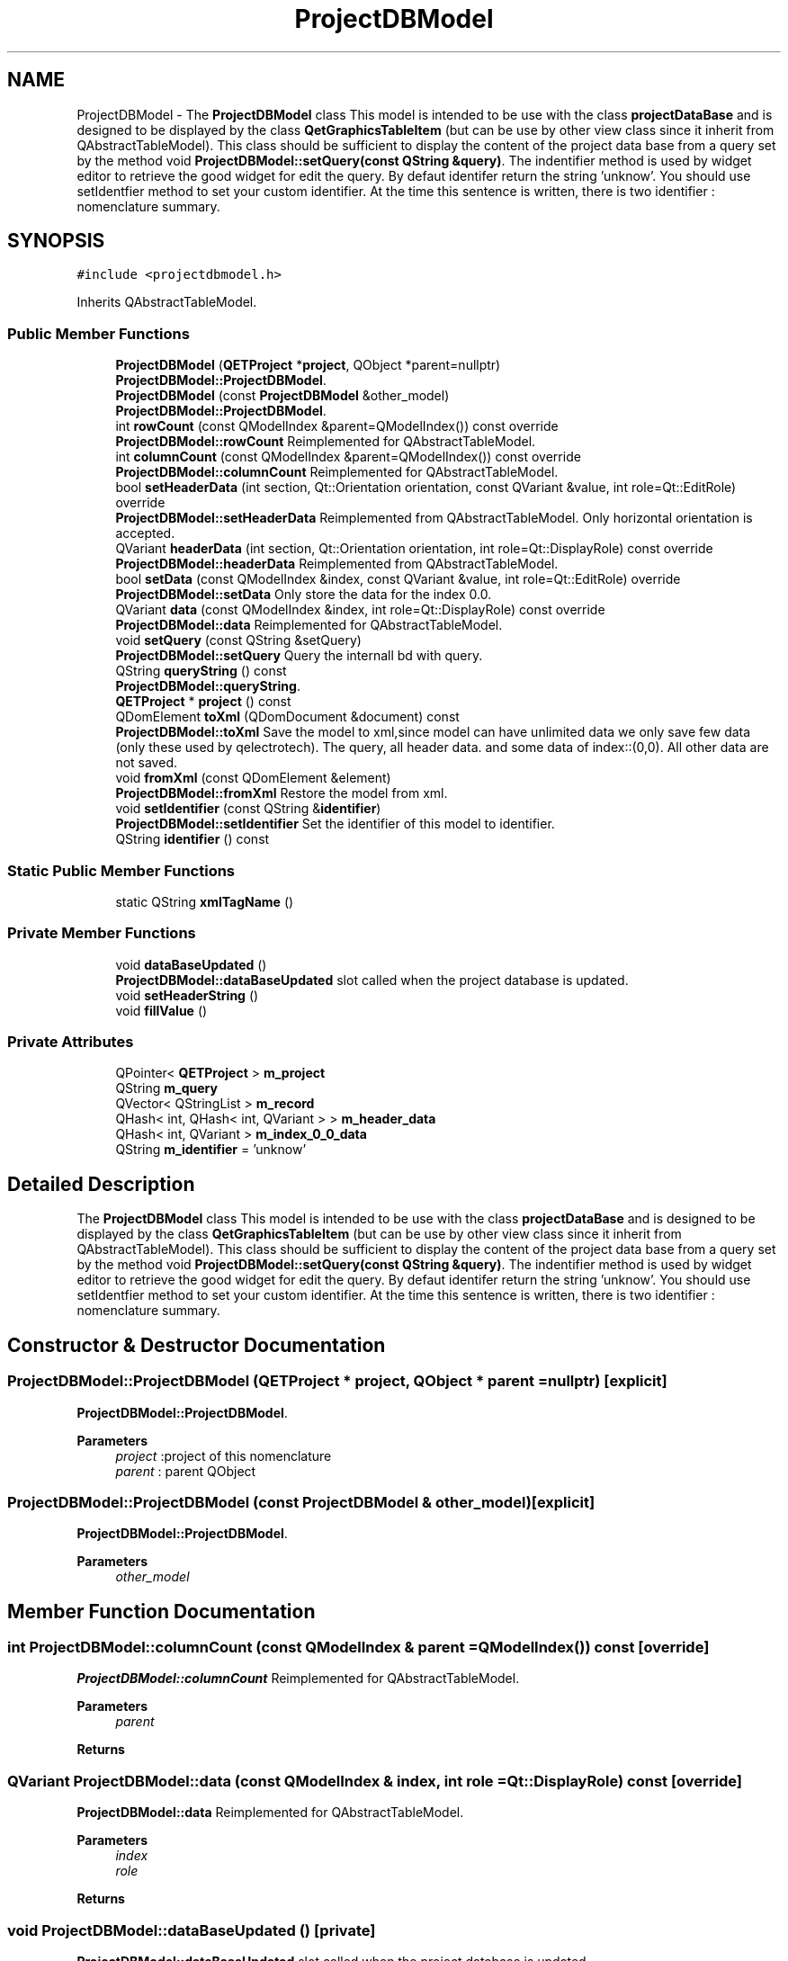 .TH "ProjectDBModel" 3 "Thu Aug 27 2020" "Version 0.8-dev" "QElectroTech" \" -*- nroff -*-
.ad l
.nh
.SH NAME
ProjectDBModel \- The \fBProjectDBModel\fP class This model is intended to be use with the class \fBprojectDataBase\fP and is designed to be displayed by the class \fBQetGraphicsTableItem\fP (but can be use by other view class since it inherit from QAbstractTableModel)\&. This class should be sufficient to display the content of the project data base from a query set by the method void \fBProjectDBModel::setQuery(const QString &query)\fP\&. The indentifier method is used by widget editor to retrieve the good widget for edit the query\&. By defaut identifer return the string 'unknow'\&. You should use setIdentfier method to set your custom identifier\&. At the time this sentence is written, there is two identifier : nomenclature summary\&.  

.SH SYNOPSIS
.br
.PP
.PP
\fC#include <projectdbmodel\&.h>\fP
.PP
Inherits QAbstractTableModel\&.
.SS "Public Member Functions"

.in +1c
.ti -1c
.RI "\fBProjectDBModel\fP (\fBQETProject\fP *\fBproject\fP, QObject *parent=nullptr)"
.br
.RI "\fBProjectDBModel::ProjectDBModel\fP\&. "
.ti -1c
.RI "\fBProjectDBModel\fP (const \fBProjectDBModel\fP &other_model)"
.br
.RI "\fBProjectDBModel::ProjectDBModel\fP\&. "
.ti -1c
.RI "int \fBrowCount\fP (const QModelIndex &parent=QModelIndex()) const override"
.br
.RI "\fBProjectDBModel::rowCount\fP Reimplemented for QAbstractTableModel\&. "
.ti -1c
.RI "int \fBcolumnCount\fP (const QModelIndex &parent=QModelIndex()) const override"
.br
.RI "\fBProjectDBModel::columnCount\fP Reimplemented for QAbstractTableModel\&. "
.ti -1c
.RI "bool \fBsetHeaderData\fP (int section, Qt::Orientation orientation, const QVariant &value, int role=Qt::EditRole) override"
.br
.RI "\fBProjectDBModel::setHeaderData\fP Reimplemented from QAbstractTableModel\&. Only horizontal orientation is accepted\&. "
.ti -1c
.RI "QVariant \fBheaderData\fP (int section, Qt::Orientation orientation, int role=Qt::DisplayRole) const override"
.br
.RI "\fBProjectDBModel::headerData\fP Reimplemented from QAbstractTableModel\&. "
.ti -1c
.RI "bool \fBsetData\fP (const QModelIndex &index, const QVariant &value, int role=Qt::EditRole) override"
.br
.RI "\fBProjectDBModel::setData\fP Only store the data for the index 0\&.0\&. "
.ti -1c
.RI "QVariant \fBdata\fP (const QModelIndex &index, int role=Qt::DisplayRole) const override"
.br
.RI "\fBProjectDBModel::data\fP Reimplemented for QAbstractTableModel\&. "
.ti -1c
.RI "void \fBsetQuery\fP (const QString &setQuery)"
.br
.RI "\fBProjectDBModel::setQuery\fP Query the internall bd with query\&. "
.ti -1c
.RI "QString \fBqueryString\fP () const"
.br
.RI "\fBProjectDBModel::queryString\fP\&. "
.ti -1c
.RI "\fBQETProject\fP * \fBproject\fP () const"
.br
.ti -1c
.RI "QDomElement \fBtoXml\fP (QDomDocument &document) const"
.br
.RI "\fBProjectDBModel::toXml\fP Save the model to xml,since model can have unlimited data we only save few data (only these used by qelectrotech)\&. The query, all header data\&. and some data of index::(0,0)\&. All other data are not saved\&. "
.ti -1c
.RI "void \fBfromXml\fP (const QDomElement &element)"
.br
.RI "\fBProjectDBModel::fromXml\fP Restore the model from xml\&. "
.ti -1c
.RI "void \fBsetIdentifier\fP (const QString &\fBidentifier\fP)"
.br
.RI "\fBProjectDBModel::setIdentifier\fP Set the identifier of this model to identifier\&. "
.ti -1c
.RI "QString \fBidentifier\fP () const"
.br
.in -1c
.SS "Static Public Member Functions"

.in +1c
.ti -1c
.RI "static QString \fBxmlTagName\fP ()"
.br
.in -1c
.SS "Private Member Functions"

.in +1c
.ti -1c
.RI "void \fBdataBaseUpdated\fP ()"
.br
.RI "\fBProjectDBModel::dataBaseUpdated\fP slot called when the project database is updated\&. "
.ti -1c
.RI "void \fBsetHeaderString\fP ()"
.br
.ti -1c
.RI "void \fBfillValue\fP ()"
.br
.in -1c
.SS "Private Attributes"

.in +1c
.ti -1c
.RI "QPointer< \fBQETProject\fP > \fBm_project\fP"
.br
.ti -1c
.RI "QString \fBm_query\fP"
.br
.ti -1c
.RI "QVector< QStringList > \fBm_record\fP"
.br
.ti -1c
.RI "QHash< int, QHash< int, QVariant > > \fBm_header_data\fP"
.br
.ti -1c
.RI "QHash< int, QVariant > \fBm_index_0_0_data\fP"
.br
.ti -1c
.RI "QString \fBm_identifier\fP = 'unknow'"
.br
.in -1c
.SH "Detailed Description"
.PP 
The \fBProjectDBModel\fP class This model is intended to be use with the class \fBprojectDataBase\fP and is designed to be displayed by the class \fBQetGraphicsTableItem\fP (but can be use by other view class since it inherit from QAbstractTableModel)\&. This class should be sufficient to display the content of the project data base from a query set by the method void \fBProjectDBModel::setQuery(const QString &query)\fP\&. The indentifier method is used by widget editor to retrieve the good widget for edit the query\&. By defaut identifer return the string 'unknow'\&. You should use setIdentfier method to set your custom identifier\&. At the time this sentence is written, there is two identifier : nomenclature summary\&. 
.SH "Constructor & Destructor Documentation"
.PP 
.SS "ProjectDBModel::ProjectDBModel (\fBQETProject\fP * project, QObject * parent = \fCnullptr\fP)\fC [explicit]\fP"

.PP
\fBProjectDBModel::ProjectDBModel\fP\&. 
.PP
\fBParameters\fP
.RS 4
\fIproject\fP :project of this nomenclature 
.br
\fIparent\fP : parent QObject 
.RE
.PP

.SS "ProjectDBModel::ProjectDBModel (const \fBProjectDBModel\fP & other_model)\fC [explicit]\fP"

.PP
\fBProjectDBModel::ProjectDBModel\fP\&. 
.PP
\fBParameters\fP
.RS 4
\fIother_model\fP 
.RE
.PP

.SH "Member Function Documentation"
.PP 
.SS "int ProjectDBModel::columnCount (const QModelIndex & parent = \fCQModelIndex()\fP) const\fC [override]\fP"

.PP
\fBProjectDBModel::columnCount\fP Reimplemented for QAbstractTableModel\&. 
.PP
\fBParameters\fP
.RS 4
\fIparent\fP 
.RE
.PP
\fBReturns\fP
.RS 4
.RE
.PP

.SS "QVariant ProjectDBModel::data (const QModelIndex & index, int role = \fCQt::DisplayRole\fP) const\fC [override]\fP"

.PP
\fBProjectDBModel::data\fP Reimplemented for QAbstractTableModel\&. 
.PP
\fBParameters\fP
.RS 4
\fIindex\fP 
.br
\fIrole\fP 
.RE
.PP
\fBReturns\fP
.RS 4
.RE
.PP

.SS "void ProjectDBModel::dataBaseUpdated ()\fC [private]\fP"

.PP
\fBProjectDBModel::dataBaseUpdated\fP slot called when the project database is updated\&. 
.SS "void ProjectDBModel::fillValue ()\fC [private]\fP"

.SS "void ProjectDBModel::fromXml (const QDomElement & element)"

.PP
\fBProjectDBModel::fromXml\fP Restore the model from xml\&. 
.PP
\fBParameters\fP
.RS 4
\fIelement\fP 
.RE
.PP

.SS "QVariant ProjectDBModel::headerData (int section, Qt::Orientation orientation, int role = \fCQt::DisplayRole\fP) const\fC [override]\fP"

.PP
\fBProjectDBModel::headerData\fP Reimplemented from QAbstractTableModel\&. 
.PP
\fBParameters\fP
.RS 4
\fIsection\fP 
.br
\fIorientation\fP 
.br
\fIrole\fP 
.RE
.PP
\fBReturns\fP
.RS 4
.RE
.PP

.SS "QString ProjectDBModel::identifier () const\fC [inline]\fP"

.SS "\fBQETProject\fP * ProjectDBModel::project () const"

.SS "QString ProjectDBModel::queryString () const"

.PP
\fBProjectDBModel::queryString\fP\&. 
.PP
\fBReturns\fP
.RS 4
the current query used by this model 
.RE
.PP

.SS "int ProjectDBModel::rowCount (const QModelIndex & parent = \fCQModelIndex()\fP) const\fC [override]\fP"

.PP
\fBProjectDBModel::rowCount\fP Reimplemented for QAbstractTableModel\&. 
.PP
\fBParameters\fP
.RS 4
\fIparent\fP 
.RE
.PP
\fBReturns\fP
.RS 4
.RE
.PP

.SS "bool ProjectDBModel::setData (const QModelIndex & index, const QVariant & value, int role = \fCQt::EditRole\fP)\fC [override]\fP"

.PP
\fBProjectDBModel::setData\fP Only store the data for the index 0\&.0\&. 
.PP
\fBParameters\fP
.RS 4
\fIindex\fP 
.br
\fIvalue\fP 
.br
\fIrole\fP 
.RE
.PP
\fBReturns\fP
.RS 4
.RE
.PP

.SS "bool ProjectDBModel::setHeaderData (int section, Qt::Orientation orientation, const QVariant & value, int role = \fCQt::EditRole\fP)\fC [override]\fP"

.PP
\fBProjectDBModel::setHeaderData\fP Reimplemented from QAbstractTableModel\&. Only horizontal orientation is accepted\&. 
.PP
\fBParameters\fP
.RS 4
\fIsection\fP 
.br
\fIorientation\fP 
.br
\fIvalue\fP 
.br
\fIrole\fP 
.RE
.PP
\fBReturns\fP
.RS 4
.RE
.PP

.SS "void ProjectDBModel::setHeaderString ()\fC [private]\fP"

.SS "void ProjectDBModel::setIdentifier (const QString & identifier)"

.PP
\fBProjectDBModel::setIdentifier\fP Set the identifier of this model to identifier\&. 
.PP
\fBParameters\fP
.RS 4
\fIidentifier\fP 
.RE
.PP

.SS "void ProjectDBModel::setQuery (const QString & query)"

.PP
\fBProjectDBModel::setQuery\fP Query the internall bd with query\&. 
.PP
\fBParameters\fP
.RS 4
\fIquery\fP 
.RE
.PP

.SS "QDomElement ProjectDBModel::toXml (QDomDocument & document) const"

.PP
\fBProjectDBModel::toXml\fP Save the model to xml,since model can have unlimited data we only save few data (only these used by qelectrotech)\&. The query, all header data\&. and some data of index::(0,0)\&. All other data are not saved\&. 
.PP
\fBParameters\fP
.RS 4
\fIdocument\fP 
.RE
.PP
\fBReturns\fP
.RS 4
.RE
.PP

.SS "static QString ProjectDBModel::xmlTagName ()\fC [inline]\fP, \fC [static]\fP"

.SH "Member Data Documentation"
.PP 
.SS "QHash<int, QHash<int, QVariant> > ProjectDBModel::m_header_data\fC [private]\fP"

.SS "QString ProjectDBModel::m_identifier = 'unknow'\fC [private]\fP"

.SS "QHash<int, QVariant> ProjectDBModel::m_index_0_0_data\fC [private]\fP"

.SS "QPointer<\fBQETProject\fP> ProjectDBModel::m_project\fC [private]\fP"

.SS "QString ProjectDBModel::m_query\fC [private]\fP"

.SS "QVector<QStringList> ProjectDBModel::m_record\fC [private]\fP"


.SH "Author"
.PP 
Generated automatically by Doxygen for QElectroTech from the source code\&.
